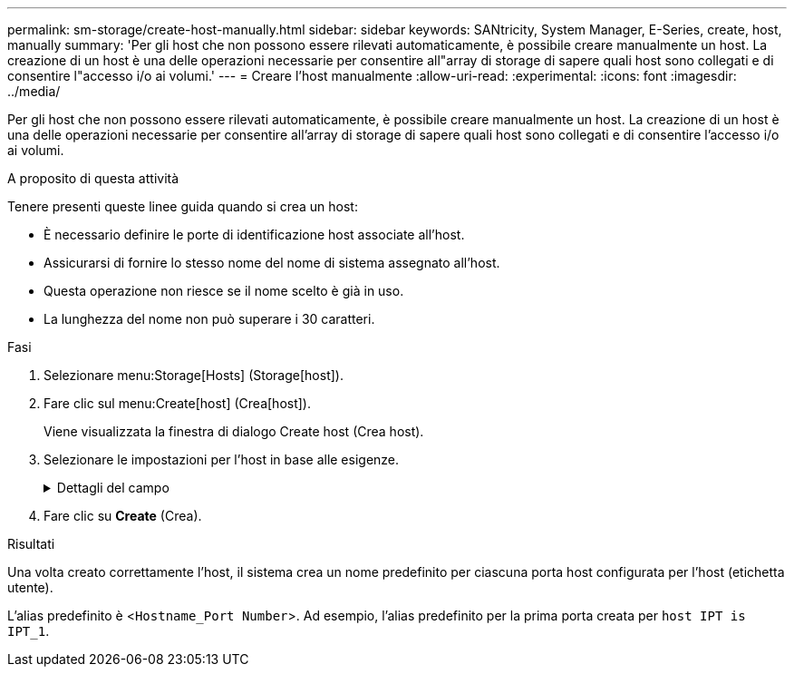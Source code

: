 ---
permalink: sm-storage/create-host-manually.html 
sidebar: sidebar 
keywords: SANtricity, System Manager, E-Series, create, host, manually 
summary: 'Per gli host che non possono essere rilevati automaticamente, è possibile creare manualmente un host. La creazione di un host è una delle operazioni necessarie per consentire all"array di storage di sapere quali host sono collegati e di consentire l"accesso i/o ai volumi.' 
---
= Creare l'host manualmente
:allow-uri-read: 
:experimental: 
:icons: font
:imagesdir: ../media/


[role="lead"]
Per gli host che non possono essere rilevati automaticamente, è possibile creare manualmente un host. La creazione di un host è una delle operazioni necessarie per consentire all'array di storage di sapere quali host sono collegati e di consentire l'accesso i/o ai volumi.

.A proposito di questa attività
Tenere presenti queste linee guida quando si crea un host:

* È necessario definire le porte di identificazione host associate all'host.
* Assicurarsi di fornire lo stesso nome del nome di sistema assegnato all'host.
* Questa operazione non riesce se il nome scelto è già in uso.
* La lunghezza del nome non può superare i 30 caratteri.


.Fasi
. Selezionare menu:Storage[Hosts] (Storage[host]).
. Fare clic sul menu:Create[host] (Crea[host]).
+
Viene visualizzata la finestra di dialogo Create host (Crea host).

. Selezionare le impostazioni per l'host in base alle esigenze.
+
.Dettagli del campo
[%collapsible]
====
[cols="25h,~"]
|===
| Impostazione | Descrizione 


 a| 
Nome
 a| 
Digitare un nome per il nuovo host.



 a| 
Tipo di sistema operativo host
 a| 
Selezionare il sistema operativo in esecuzione sul nuovo host dall'elenco a discesa.



 a| 
Tipo di interfaccia host
 a| 
(Facoltativo) se si dispone di più tipi di interfaccia host supportati sull'array di storage, selezionare il tipo di interfaccia host che si desidera utilizzare.



 a| 
Porte host
 a| 
Effettuare una delle seguenti operazioni:

** *Selezionare interfaccia i/o*
+
In genere, le porte host devono essere state registrate ed essere disponibili dall'elenco a discesa. È possibile selezionare gli identificatori della porta host dall'elenco.

** *Aggiunta manuale*
+
Se un identificatore di porta host non viene visualizzato nell'elenco, significa che la porta host non è connessa. È possibile utilizzare un'utilità HBA o l'utilità iSCSI Initiator per individuare gli identificatori di porta host e associarli all'host.

+
È possibile inserire manualmente gli identificatori della porta host o copiarli/incollarli dall'utility (uno alla volta) nel campo *host ports* (Porte host).

+
È necessario selezionare un identificatore di porta host alla volta per associarlo all'host, ma è possibile continuare a selezionare tutti gli identificatori associati all'host. Ciascun identificatore viene visualizzato nel campo *host ports* (Porte host). Se necessario, è anche possibile rimuovere un identificatore selezionando la *X* accanto.





 a| 
Iniziatore CHAP
 a| 
(Facoltativo) se si seleziona o si immette manualmente una porta host con un IQN iSCSI e si desidera richiedere un host che tenta di accedere allo storage array per l'autenticazione mediante Challenge Handshake Authentication Protocol (CHAP), selezionare la casella di controllo *CHAP Initiator*. Per ogni porta host iSCSI selezionata o inserita manualmente, procedere come segue:

** Immettere lo stesso segreto CHAP impostato su ciascun iniziatore host iSCSI per l'autenticazione CHAP. Se si utilizza l'autenticazione CHAP reciproca (autenticazione bidirezionale che consente a un host di validarsi nell'array di storage e a un array di storage di validarsi nell'host), è necessario impostare anche il segreto CHAP per l'array di storage durante la configurazione iniziale o modificando le impostazioni.
** Lasciare vuoto il campo se non si richiede l'autenticazione dell'host.


Attualmente, l'unico metodo di autenticazione iSCSI utilizzato da System Manager è CHAP.

|===
====
. Fare clic su *Create* (Crea).


.Risultati
Una volta creato correttamente l'host, il sistema crea un nome predefinito per ciascuna porta host configurata per l'host (etichetta utente).

L'alias predefinito è <``Hostname_Port Number``>. Ad esempio, l'alias predefinito per la prima porta creata per `host IPT is IPT_1`.
